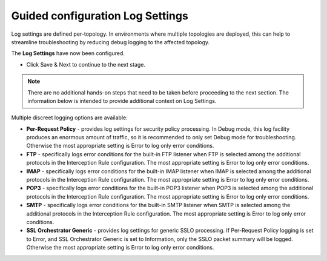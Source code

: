 .. role:: red
.. role:: bred

Guided configuration Log Settings
======================================

.. image:: ../images/log-path.png
   :align: center
   :scale: 100

Log settings are defined per-topology. In
environments where multiple topologies are deployed, this can help to
streamline troubleshooting by reducing debug logging to the affected
topology.


.. image:: ../images/module1-14.png
   :scale: 100 %
   :align: center

The **Log Settings** have now been configured.

-  Click :red:`Save & Next` to continue to the next stage.

.. note:: There are no additional hands-on steps that need to be taken before proceeding to the next section.  The information below is intended to provide additional context on Log Settings.


Multiple discreet logging options are available:

-  **Per-Request Policy** - provides log settings for security policy
   processing. In Debug mode, this log facility produces an enormous
   amount of traffic, so it is recommended to only set Debug mode for
   troubleshooting. Otherwise the most appropriate setting is :red:`Error`
   to log only error conditions.

-  **FTP** - specifically logs error conditions for the built-in FTP
   listener when FTP is selected among the additional protocols in
   the Interception Rule configuration. The most appropriate setting
   is :red:`Error` to log only error conditions.

-  **IMAP** - specifically logs error conditions for the built-in
   IMAP listener when IMAP is selected among the additional protocols
   in the Interception Rule configuration. The most appropriate
   setting is :red:`Error` to log only error conditions.

-  **POP3** - specifically logs error conditions for the built-in
   POP3 listener when POP3 is selected among the additional protocols
   in the Interception Rule configuration. The most appropriate
   setting is :red:`Error` to log only error conditions.

-  **SMTP** - specifically logs error conditions for the built-in
   SMTP listener when SMTP is selected among the additional protocols
   in the Interception Rule configuration. The most appropriate
   setting is :red:`Error` to log only error conditions.

-  **SSL Orchestrator Generic** - provides log settings for generic
   SSLO processing. If Per-Request Policy logging is set to Error,
   and SSL Orchestrator Generic is set to Information, only the SSLO
   packet summary will be logged. Otherwise the most appropriate
   setting is :red:`Error` to log only error conditions.